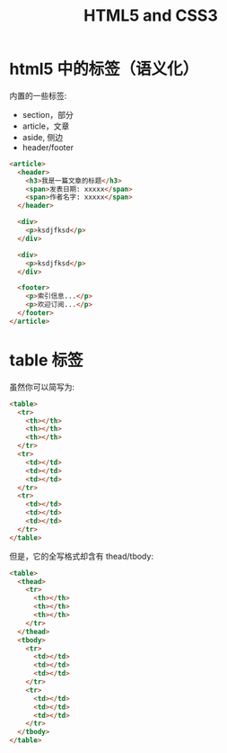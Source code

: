 #+TITLE: HTML5 and CSS3



* html5 中的标签（语义化）

内置的一些标签:
- section，部分
- article，文章
- aside, 侧边
- header/footer

#+begin_src html
  <article>
    <header>
      <h3>我是一篇文章的标题</h3>
      <span>发表日期: xxxxx</span>
      <span>作者名字: xxxxx</span>
    </header>

    <div>
      <p>ksdjfksd</p>
    </div>

    <div>
      <p>ksdjfksd</p>
    </div>

    <footer>
      <p>索引信息...</p>
      <p>欢迎订阅...</p>
    </footer>
  </article>
#+end_src

* table 标签

虽然你可以简写为:
#+begin_src html
  <table>
    <tr>
      <th></th>
      <th></th>
      <th></th>
    </tr>
    <tr>
      <td></td>
      <td></td>
      <td></td>
    </tr>
    <tr>
      <td></td>
      <td></td>
      <td></td>
    </tr>
  </table>
#+end_src

但是，它的全写格式却含有 thead/tbody:
#+begin_src html
  <table>
    <thead>
      <tr>
        <th></th>
        <th></th>
        <th></th>
      </tr>
    </thead>
    <tbody>
      <tr>
        <td></td>
        <td></td>
        <td></td>
      </tr>
      <tr>
        <td></td>
        <td></td>
        <td></td>
      </tr>
    </tbody>
  </table>
#+end_src
